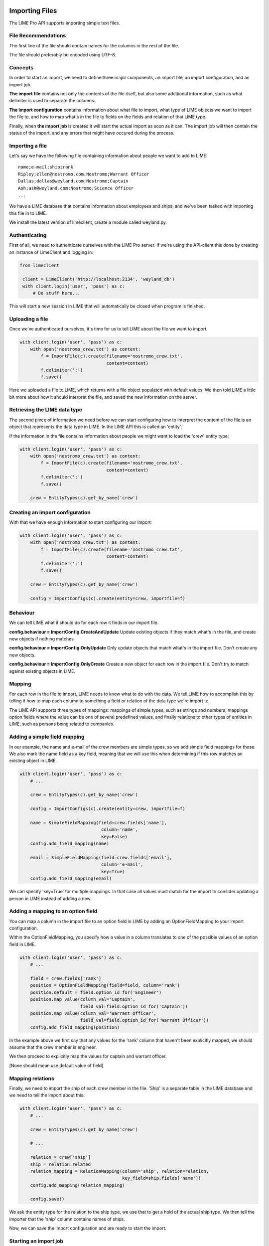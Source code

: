 Importing Files
===============

The LIME Pro API supports importing simple text files. 

File Recommendations
--------------------

The first line of the file should contain names for the columns in the rest of
the file.

The file should preferably be encoded using UTF-8.

Concepts
--------

In order to start an import, we need to define three major components, an
import file, an import configuration, and an import job.

**The import file** contains not only the contents of the file itself, but also
some additional information, such as what delimiter is used to separate the
columns.

**The import configuration** contains information about what file to import,
what type of LIME objects we want to import the file to, and how to map what's
in the file to fields on the fields and relation of that LIME type.

Finally, when **the import job** is created it will start the actual import as
soon as it can. The import job will then contain the status of the import,
and any errors that might have occured during the process.

Importing a file
----------------
Let's say we have the following file containing information about people we want to add to LIME:

::

    name;e-mail;ship;rank
    Ripley;ellen@nostromo.com;Nostromo;Warrant Officer
    Dallas;dallas@weyland.com;Nostromo;Captain
    Ash;ash@weyland.com;Nostromo;Science Officer
    ...

We have a LIME database that contains information about employees and ships, and we've been tasked with importing this file in to LIME.

We install the latest version of limeclient, create a module called weyland.py.

Authenticating
--------------
First of all, we need to authenticate ourselves with the LIME Pro server.
If we're using the API-client this done by creating an instance of LimeClient
and logging in:

.. code-block:: python

    from limeclient

     client = LimeClient('http://localhost:2134', 'weyland_db')
     with client.login('user', 'pass') as c:
         # Do stuff here...

This will start a new session in LIME that will automatically be closed when
program is finished.

Uploading a file
----------------
Once we've authenticated ourselves, it's time for us to tell LIME about the
file we want to import.


.. code-block:: python

    with client.login('user', 'pass') as c:
        with open('nostromo_crew.txt') as content:
            f = ImportFile(c).create(filename='nostromo_crew.txt',
                                     content=content)
            f.delimiter(';')
            f.save()

Here we uploaded a file to LIME, which returns with a file object populated
with default values. We then told LIME a little bit more about how it should
interpret the file, and saved the new information on the server.

Retrieving the LIME data type
-----------------------------
The second piece of information we need before we can start configuring how to
interpret the content of the file is an object that represents the data type
in LIME. In the LIME API this is called an 'entity'.

If the information in the file contains information about people we might want
to load the 'crew' entity type:

.. code-block:: python

    with client.login('user', 'pass') as c:
        with open('nostromo_crew.txt') as content:
            f = ImportFile(c).create(filename='nostromo_crew.txt',
                                     content=content)
            f.delimiter(';')
            f.save()

        crew = EntityTypes(c).get_by_name('crew')

Creating an import configuration
--------------------------------
With that we have enough information to start configuring our import:

.. code-block:: python

    with client.login('user', 'pass') as c:
        with open('nostromo_crew.txt') as content:
            f = ImportFile(c).create(filename='nostromo_crew.txt',
                                     content=content)
            f.delimiter(';')
            f.save()

        crew = EntityTypes(c).get_by_name('crew')

        config = ImportConfigs(c).create(entity=crew, importfile=f)

Behaviour
---------
We can tell LIME what it should do for each row it finds in our import file.

**config.behaviour = ImportConfig.CreateAndUpdate**
Update existing objects if they match  what's in the file, and create new
objects if nothing matches

**config.behaviour = ImportConfig.OnlyUpdate**
Only update objects that match what's in the import file. Don't create any new
objects.

**config.behaviour = ImportConfig.OnlyCreate**
Create a new object for each row in the import file. Don't try to match against
existing objects in LIME.

Mapping
-------
For each row in the file to import, LIME needs to know what to do with the
data. We tell LIME how to accomplish this by telling it how to map each column
to something a field or relation of the data type we're import to.

The LIME API supports three types of mappings: mappings of simple types, such
as strings and numbers, mappings option fields where the value can be one of
several predefined values, and finally relations to other types of entities in
LIME, such as persons being related to companies.

Adding a simple field mapping
-----------------------------
In our example, the name and e-mail of the crew members are simple types, so we
add simple field mappings for those. We also mark the name field as a key
field, meaning that we will use this when determining if this row matches an
existing object in LIME.

.. code-block:: python

    with client.login('user', 'pass') as c:
        # ...

        crew = EntityTypes(c).get_by_name('crew')

        config = ImportConfigs(c).create(entity=crew, importfile=f)

        name = SimpleFieldMapping(field=crew.fields['name'],
                                   column='name',
                                   key=False)
        config.add_field_mapping(name)

        email = SimpleFieldMapping(field=crew.fields['email'],
                                   column='e-mail',
                                   key=True)
        config.add_field_mapping(email)


We can specify 'key=True' for multiple mappings. In that case all values must
match for the import to consider updating a person in LIME instead of adding a
new.

Adding a mapping to an option field
-----------------------------------

You can map a column in the import file to an option field in LIME by adding
an OptionFieldMapping to your import configuration.

Within the OptionFieldMapping, you specify how a value in a column translates
to one of the possible values of an option field in LIME.

.. todo::
    How do we want to specify mapping to option values? ID? Key?

.. code:: python

    with client.login('user', 'pass') as c:
        # ...

        field = crew.fields['rank']
        position = OptionFieldMapping(field=field, column='rank')
        position.default = field.option_id_for('Engineer')
        position.map_value(column_val='Captain',
                           field_val=field.option_id_for('Captain'))
        position.map_value(column_val='Warrant Officer',
                           field_val=field.option_id_for('Warrant Officer'))
        config.add_field_mapping(position)

In the example above we first say that any values for the 'rank' column that
haven't been explicitly mapped, we should assume that the crew member is
engineer.

We then proceed to explicitly map the values for captain and warrant officer.

[None should mean use default value of field]

Mapping relations
-----------------

Finally, we need to import the ship of each crew member in the file. 'Ship'
is a separate table in the LIME database and we need to tell the import about
this:

.. code:: python

    with client.login('user', 'pass') as c:
        # ...

        crew = EntityTypes(c).get_by_name('crew')

        # ...

        relation = crew['ship']
        ship = relation.related
        relation_mapping = RelationMapping(column='ship', relation=relation,
                                           key_field=ship.fields['name'])
        config.add_mapping(relation_mapping)

        config.save()

We ask the entity type for the relation to the ship type, we use that to get a
hold of the actual ship type. We then tell the importer that the 'ship' column
contains names of ships.

Now, we can save the import configuration and are ready to start the import.

Starting an import job
----------------------

We can now start the import job:

.. code-block:: python

   with client.login(user=args.user, password=args.password) as c:
       # ...

       job = ImportJobs(c).create(config)

       for i in range(10):
          time.sleep(1)
          job = job.refresh()
          print('Current job status: {}'.format(job.status))
          if job.has_errors:
              print('Oh noes! Errors!')
              print(job.errors.errors[:10])
          if job.status != 'pending' and job.status != 'running':
              break

This tells LIME to put the import job on a queue. We the proceed to poll the
status of the job. If something goes wrong, the ten first errors will be
printed to the console.

Working with non-normative import documents
===========================================

LIME is at the time of writing very strict about the structure of the file to
import. If we want to import documents from other sources that might not
adhere to these rules, we need to transform the original data in to something
that LIME accepts.

Let's say we have the following file to import:

::

    name;company;email;phone;title
    Erica Koss;Jacobi Inc;zoie51@donnelly.net;1-978-451-7502x7744;IT
    Janna Roob;Beer, Green and Grant;giuseppe78@keebler.com;317.432.6066;Support
    ...

We have a single name column that contains both the first and last name.

Let's say that the object type we're importing to has a firstname and lastname
propery respectively.

A (naively simple) solution to this is to add a transformation step before we
upload our import file where we split the name column into a 'first name' and
a 'last name' column:

.. code-block:: python

    NORMALIZED_HEADERS = 'first name;last name;company;email;phone;title'

    def normalize(infile, outfile):
        # Write headers to our normalized file
        outfile.write(NORMALIZED_HEADERS + '\r\n')
        for line, content in enumerate(infile):
            # Ignore headers in original file
            if line > 0:
                row = content.split(';')  # Get original columns
                name = row.pop(0)  # Extract 'name' column
                first, last = name.split()  # Extract first and last names
                row.insert(0, last)  # Reinsert last name in row
                row.insert(0, first)  # Reinsert first name in row
                outfile.write(';'.join(row) + '\r\n')
        outfile.seek(0)

    with open('non-normative.txt', 'r', encoding='utf-8') as raw:
        with tempfile.TemporaryFile('w+', encoding='utf-8') as fixed:
            normalize(raw, fixed)
            f = ImportFiles(c).create(filename='non-normative.txt',
                                      content=fixed)
            f.delimiter = ';'
            f.save()

    # ...

Instead of just passing the original file directly to LIME, we create a
temporary file that we fill with a normalized version with two columns for
storing a name. We then pass this file to LIME instead.
